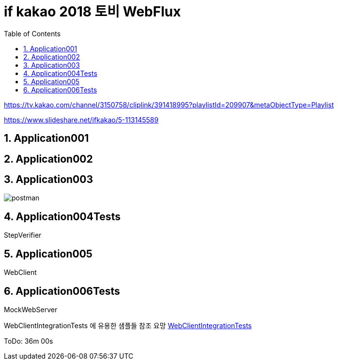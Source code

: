 :toc:
:numbered:

= if kakao 2018 토비 WebFlux

link:https://tv.kakao.com/channel/3150758/cliplink/391418995?playlistId=209907&metaObjectType=Playlist[]

link:https://www.slideshare.net/ifkakao/5-113145589[]

== Application001

== Application002

== Application003
image::src/main/resources/static/images/Application003/001.PNG[postman]

== Application004Tests

StepVerifier

== Application005

WebClient

== Application006Tests

MockWebServer

WebClientIntegrationTests 에 유용한 샘플들 참조 요망
link:https://github.com/spring-projects/spring-framework/blob/master/spring-webflux/src/test/java/org/springframework/web/reactive/function/client/WebClientIntegrationTests.java[WebClientIntegrationTests]

ToDo: 36m 00s